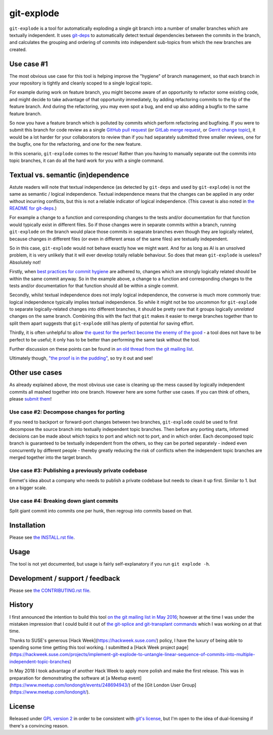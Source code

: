 ===========
git-explode
===========

``git-explode`` is a tool for automatically exploding a single git
branch into a number of smaller branches which are textually
independent.  It uses `git-deps
<https://github.com/aspiers/git-deps>`_ to automatically detect
textual dependencies between the commits in the branch, and calculates
the grouping and ordering of commits into independent sub-topics from
which the new branches are created.


Use case #1
===========

The most obvious use case for this tool is helping improve the
"hygiene" of branch management, so that each branch in your repository
is tightly and cleanly scoped to a single logical topic.

For example during work on feature branch, you might become aware of
an opportunity to refactor some existing code, and might decide to
take advantage of that opportunity immediately, by adding refactoring
commits to the tip of the feature branch.  And during the refactoring,
you may even spot a bug, and end up also adding a bugfix to the same
feature branch.

So now you have a feature branch which is polluted by commits which
perform refactoring and bugfixing.  If you were to submit this branch
for code review as a single `GitHub pull request
<https://help.github.com/articles/about-pull-requests/>`_ (or `GitLab
merge request
<https://docs.gitlab.com/ee/user/project/merge_requests/>`_, or
`Gerrit change topic
<https://gerrit-review.googlesource.com/Documentation/intro-user.html#topics>`_),
it would be a lot harder for your collaborators to review than if you
had separately submitted three smaller reviews, one for the bugfix,
one for the refactoring, and one for the new feature.

In this scenario, ``git-explode`` comes to the rescue!  Rather than you
having to manually separate out the commits into topic branches, it
can do all the hard work for you with a single command.


Textual vs. semantic (in)dependence
===================================

Astute readers will note that textual independence (as detected by
``git-deps`` and used by ``git-explode``) is not the same as semantic /
logical independence.  Textual independence means that the changes can
be applied in any order without incurring conflicts, but this is not a
reliable indicator of logical independence.  (This caveat is also
noted in `the README for git-deps
<https://github.com/aspiers/git-deps/blob/master/README.md#caveat>`_.)

For example a change to a function and corresponding changes to the
tests and/or documentation for that function would typically exist in
different files.  So if those changes were in separate commits within
a branch, running ``git-explode`` on the branch would place those
commits in separate branches even though they are logically related,
because changes in different files (or even in different areas of the
same files) are textually independent.

So in this case, ``git-explode`` would not behave exactly how we might
want.  And for as long as AI is an unsolved problem, it is very
unlikely that it will ever develop totally reliable behaviour.
So does that mean ``git-explode`` is useless?  Absolutely not!

Firstly, when `best practices for commit hygiene
<https://wiki.openstack.org/wiki/GitCommitMessages>`_ are adhered to,
changes which are strongly logically related should be within the same
commit anyway.  So in the example above, a change to a function and
corresponding changes to the tests and/or documentation for that
function should all be within a single commit.

Secondly, whilst textual independence does not imply logical
independence, the converse is much more commonly true: logical
independence typically implies textual independence.  So while it
might not be too uncommon for ``git-explode`` to separate
logically-related changes into different branches, it should be pretty
rare that it groups logically *unrelated* changes on the same branch.
Combining this with the fact that ``git`` makes it easier to merge
branches together than to split them apart suggests that ``git-explode``
still has plenty of potential for saving effort.

Thirdly, it is often unhelpful to allow `the quest for the perfect
become the enemy of the good
<https://en.wikipedia.org/wiki/Perfect_is_the_enemy_of_good>`_ - a
tool does not have to be perfect to be useful; it only has to be
better than performing the same task without the tool.

Further discussion on these points can be found in `an old thread from
the git mailing list
<https://public-inbox.org/git/20160528112417.GD11256@pacific.linksys.moosehall/>`_.

Ultimately though, `"the proof is in the pudding"
<https://en.wiktionary.org/wiki/the_proof_is_in_the_pudding>`_, so try
it out and see!


Other use cases
===============

As already explained above, the most obvious use case is cleaning up
the mess caused by logically independent commits all mashed together
into one branch.  However here are some further use cases.  If you
can think of others, please `submit them <CONTRIBUTING.rst>`_!


Use case #2: Decompose changes for porting
------------------------------------------

If you need to backport or forward-port changes between two branches,
``git-explode`` could be used to first decompose the source branch into
textually independent topic branches.  Then before any porting starts,
informed decisions can be made about which topics to port and which
not to port, and in which order.  Each decomposed topic branch is
guaranteed to be textually independent from the others, so they can be
ported separately - indeed even concurrently by different people -
thereby greatly reducing the risk of conflicts when the independent
topic branches are merged together into the target branch.


Use case #3: Publishing a previously private codebase
-----------------------------------------------------

Emmet's idea about a company who needs to publish a private
codebase but needs to clean it up first.  Similar to 1. but on a
bigger scale.


Use case #4: Breaking down giant commits
----------------------------------------

Split giant commit into commits one per hunk, then regroup into
commits based on that.


Installation
============

Please see `the INSTALL.rst file <INSTALL.rst>`_.


Usage
=====

The tool is not yet documented, but usage is fairly self-explanatory
if you run ``git explode -h``.


Development / support / feedback
================================

Please see `the CONTRIBUTING.rst file <CONTRIBUTING.rst>`_.


History
=======

I first announced the intention to build this tool `on the git mailing
list in May 2016
<https://public-inbox.org/git/20160527140811.GB11256@pacific.linksys.moosehall/>`_;
however at the time I was under the mistaken impression that I could
build it out of `the git-splice and git-transplant commands
<https://github.com/git/git/compare/master...aspiers:transplant>`_
which I was working on at that time.

Thanks to SUSE's generous [Hack Week](https://hackweek.suse.com/)
policy, I have the luxury of being able to spending some time getting
this tool working.  I submitted a [Hack Week project
page](https://hackweek.suse.com/projects/implement-git-explode-to-untangle-linear-sequence-of-commits-into-multiple-independent-topic-branches)

In May 2018 I took advantage of another Hack Week to apply more polish
and make the first release.  This was in preparation for demonstrating
the software at [a Meetup
event](https://www.meetup.com/londongit/events/248694943/) of the [Git
London User Group](https://www.meetup.com/londongit/).


License
=======

Released under `GPL version 2 <COPYING>`_ in order to be consistent
with `git's license
<https://github.com/git/git/blob/master/COPYING>`_, but I'm open to
the idea of dual-licensing if there's a convincing reason.
